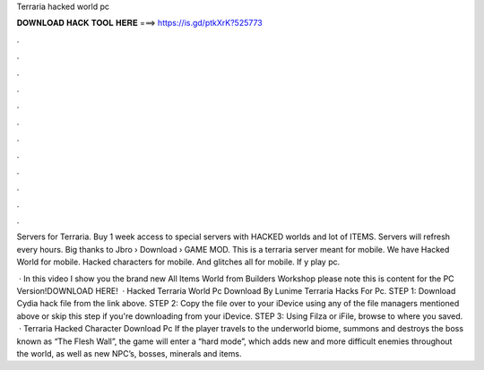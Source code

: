 Terraria hacked world pc



𝐃𝐎𝐖𝐍𝐋𝐎𝐀𝐃 𝐇𝐀𝐂𝐊 𝐓𝐎𝐎𝐋 𝐇𝐄𝐑𝐄 ===> https://is.gd/ptkXrK?525773



.



.



.



.



.



.



.



.



.



.



.



.

Servers for Terraria. Buy 1 week access to special servers with HACKED worlds and lot of ITEMS. Servers will refresh every hours. Big thanks to Jbro  › Download › GAME MOD. This is a terraria server meant for mobile. We have Hacked World for mobile. Hacked characters for mobile. And glitches all for mobile. If y play pc.

 · In this video I show you the brand new All Items World from Builders Workshop please note this is content for the PC Version!DOWNLOAD HERE!  · Hacked Terraria World Pc Download By Lunime Terraria Hacks For Pc. STEP 1: Download  Cydia hack file from the link above. STEP 2: Copy the file over to your iDevice using any of the file managers mentioned above or skip this step if you're downloading from your iDevice. STEP 3: Using Filza or iFile, browse to where you saved.  · Terraria Hacked Character Download Pc If the player travels to the underworld biome, summons and destroys the boss known as “The Flesh Wall”, the game will enter a “hard mode”, which adds new and more difficult enemies throughout the world, as well as new NPC’s, bosses, minerals and items.

